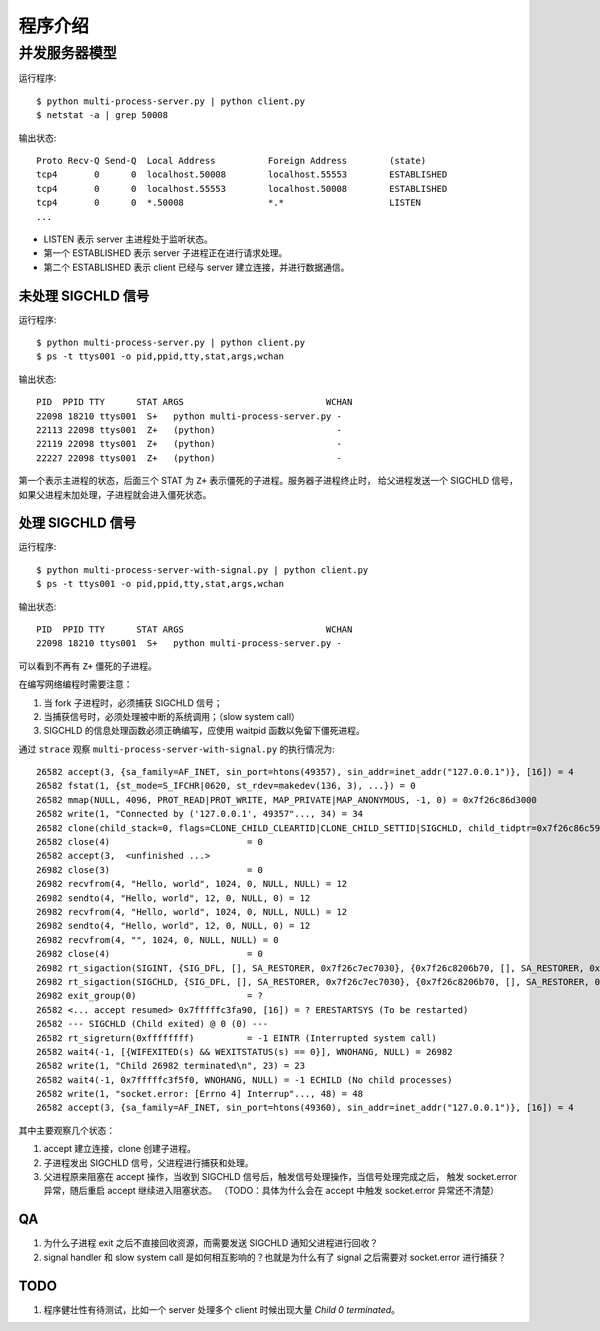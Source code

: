 程序介绍
========

并发服务器模型
--------------

运行程序::

  $ python multi-process-server.py | python client.py
  $ netstat -a | grep 50008

输出状态::

  Proto Recv-Q Send-Q  Local Address          Foreign Address        (state)
  tcp4       0      0  localhost.50008        localhost.55553        ESTABLISHED
  tcp4       0      0  localhost.55553        localhost.50008        ESTABLISHED
  tcp4       0      0  *.50008                *.*                    LISTEN
  ...

- LISTEN 表示 server 主进程处于监听状态。
- 第一个 ESTABLISHED 表示 server 子进程正在进行请求处理。
- 第二个 ESTABLISHED 表示 client 已经与 server 建立连接，并进行数据通信。


未处理 SIGCHLD 信号
```````````````````

运行程序::

 $ python multi-process-server.py | python client.py
 $ ps -t ttys001 -o pid,ppid,tty,stat,args,wchan

输出状态::

  PID  PPID TTY      STAT ARGS                           WCHAN
  22098 18210 ttys001  S+   python multi-process-server.py -
  22113 22098 ttys001  Z+   (python)                       -
  22119 22098 ttys001  Z+   (python)                       -
  22227 22098 ttys001  Z+   (python)                       -

第一个表示主进程的状态，后面三个 STAT 为 ``Z+`` 表示僵死的子进程。服务器子进程终止时，
给父进程发送一个 SIGCHLD 信号，如果父进程未加处理，子进程就会进入僵死状态。

处理 SIGCHLD 信号
`````````````````

运行程序::

 $ python multi-process-server-with-signal.py | python client.py
 $ ps -t ttys001 -o pid,ppid,tty,stat,args,wchan

输出状态::

  PID  PPID TTY      STAT ARGS                           WCHAN
  22098 18210 ttys001  S+   python multi-process-server.py -

可以看到不再有 ``Z+`` 僵死的子进程。

在编写网络编程时需要注意：

1. 当 fork 子进程时，必须捕获 SIGCHLD 信号；
2. 当捕获信号时，必须处理被中断的系统调用；（slow system call）
3. SIGCHLD 的信息处理函数必须正确编写，应使用 waitpid 函数以免留下僵死进程。

通过 ``strace`` 观察 ``multi-process-server-with-signal.py`` 的执行情况为::

  26582 accept(3, {sa_family=AF_INET, sin_port=htons(49357), sin_addr=inet_addr("127.0.0.1")}, [16]) = 4
  26582 fstat(1, {st_mode=S_IFCHR|0620, st_rdev=makedev(136, 3), ...}) = 0
  26582 mmap(NULL, 4096, PROT_READ|PROT_WRITE, MAP_PRIVATE|MAP_ANONYMOUS, -1, 0) = 0x7f26c86d3000
  26582 write(1, "Connected by ('127.0.0.1', 49357"..., 34) = 34
  26582 clone(child_stack=0, flags=CLONE_CHILD_CLEARTID|CLONE_CHILD_SETTID|SIGCHLD, child_tidptr=0x7f26c86c59d0) = 26982
  26582 close(4)                          = 0
  26582 accept(3,  <unfinished ...>
  26982 close(3)                          = 0
  26982 recvfrom(4, "Hello, world", 1024, 0, NULL, NULL) = 12
  26982 sendto(4, "Hello, world", 12, 0, NULL, 0) = 12
  26982 recvfrom(4, "Hello, world", 1024, 0, NULL, NULL) = 12
  26982 sendto(4, "Hello, world", 12, 0, NULL, 0) = 12
  26982 recvfrom(4, "", 1024, 0, NULL, NULL) = 0
  26982 close(4)                          = 0
  26982 rt_sigaction(SIGINT, {SIG_DFL, [], SA_RESTORER, 0x7f26c7ec7030}, {0x7f26c8206b70, [], SA_RESTORER, 0x7f26c7ec7030}, 8) = 0
  26982 rt_sigaction(SIGCHLD, {SIG_DFL, [], SA_RESTORER, 0x7f26c7ec7030}, {0x7f26c8206b70, [], SA_RESTORER, 0x7f26c7ec7030}, 8) = 0
  26982 exit_group(0)                     = ?
  26582 <... accept resumed> 0x7fffffc3fa90, [16]) = ? ERESTARTSYS (To be restarted)
  26582 --- SIGCHLD (Child exited) @ 0 (0) ---
  26582 rt_sigreturn(0xffffffff)          = -1 EINTR (Interrupted system call)
  26582 wait4(-1, [{WIFEXITED(s) && WEXITSTATUS(s) == 0}], WNOHANG, NULL) = 26982
  26582 write(1, "Child 26982 terminated\n", 23) = 23
  26582 wait4(-1, 0x7fffffc3f5f0, WNOHANG, NULL) = -1 ECHILD (No child processes)
  26582 write(1, "socket.error: [Errno 4] Interrup"..., 48) = 48
  26582 accept(3, {sa_family=AF_INET, sin_port=htons(49360), sin_addr=inet_addr("127.0.0.1")}, [16]) = 4

其中主要观察几个状态：

1. accept 建立连接，clone 创建子进程。
2. 子进程发出 SIGCHLD 信号，父进程进行捕获和处理。
3. 父进程原来阻塞在 accept 操作，当收到 SIGCHLD 信号后，触发信号处理操作，当信号处理完成之后，
   触发 socket.error 异常，随后重启 accept 继续进入阻塞状态。
   （TODO：具体为什么会在 accept 中触发 socket.error 异常还不清楚）

QA
``

1. 为什么子进程 exit 之后不直接回收资源，而需要发送 SIGCHLD 通知父进程进行回收？
2. signal handler 和 slow system call 是如何相互影响的？也就是为什么有了 signal 之后需要对 socket.error 进行捕获？

TODO
````

1. 程序健壮性有待测试，比如一个 server 处理多个 client 时候出现大量 `Child 0 terminated`。

